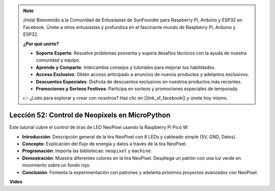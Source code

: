 .. note::

    ¡Hola! Bienvenido a la Comunidad de Entusiastas de SunFounder para Raspberry Pi, Arduino y ESP32 en Facebook. Únete a otros entusiastas y profundiza en el fascinante mundo de Raspberry Pi, Arduino y ESP32.

    **¿Por qué unirte?**

    - **Soporte Experto**: Resuelve problemas posventa y supera desafíos técnicos con la ayuda de nuestra comunidad y equipo.
    - **Aprende y Comparte**: Intercambia consejos y tutoriales para mejorar tus habilidades.
    - **Acceso Exclusivo**: Obtén acceso anticipado a anuncios de nuevos productos y adelantos exclusivos.
    - **Descuentos Especiales**: Disfruta de descuentos exclusivos en nuestros productos más recientes.
    - **Promociones y Sorteos Festivos**: Participa en sorteos y promociones especiales de temporada.

    👉 ¿Listo para explorar y crear con nosotros? Haz clic en [|link_sf_facebook|] y únete hoy mismo.

Lección 52: Control de Neopixels en MicroPython
=============================================================================

Este tutorial cubre el control de tiras de LED NeoPixel usando la Raspberry Pi Pico W:

* **Introducción**: Descripción general de la tira NeoPixel con 8 LEDs y cableado simple (5V, GND, Datos).
* **Concepto**: Explicación del flujo de energía y datos a través de la tira NeoPixel.
* **Programación**: Importa las bibliotecas: ``neopixel`` y ``machine``.
* **Demostración**: Muestra diferentes colores en la tira NeoPixel. Despliega un patrón con una luz verde en movimiento sobre un fondo rojo.
* **Conclusión**: Fomenta la experimentación con patrones y adelanta próximos proyectos avanzados con NeoPixel.

**Video**

.. raw:: html

    <iframe width="700" height="500" src="https://www.youtube.com/embed/v-_LHl6BYRs?si=rwqWvrurngLxRG36" title="YouTube video player" frameborder="0" allow="accelerometer; autoplay; clipboard-write; encrypted-media; gyroscope; picture-in-picture; web-share" allowfullscreen></iframe>
